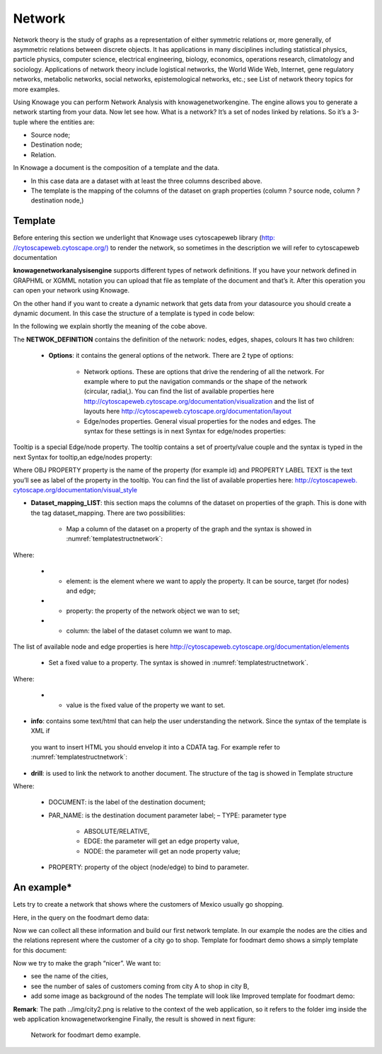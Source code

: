 Network
=======

Network theory is the study of graphs as a representation of either symmetric relations or, more generally, of asymmetric relations between discrete objects. It has applications in many disciplines including statistical physics, particle physics, computer science, electrical engineering, biology, economics, operations research, climatology and sociology. Applications of network theory include logistical networks, the World Wide Web, Internet, gene regulatory networks, metabolic networks, social networks, epistemological networks, etc.; see List of network theory topics for more examples.

Using Knowage you can perform Network Analysis with knowagenetworkengine. The engine allows you to generate a network starting from your data. Now let see how. What is a network? It’s a set of nodes linked by relations. So it’s a 3-tuple where the entities are:

-  Source node; 
-  Destination node;
-  Relation.

In Knowage a document is the composition of a template and the data.

-  In this case data are a dataset with at least the three columns described above.
-  The template is the mapping of the columns of the dataset on graph properties (column *?* source node, column *?* destination node,)

Template\
----------------

Before entering this section we underlight that Knowage uses cytoscapeweb library (`http: <http://cytoscapeweb.cytoscape.org/>`__ `//cytoscapeweb.cytoscape.org/) <http://cytoscapeweb.cytoscape.org/>`__ to render the network, so sometimes in the description we will refer to cytoscapeweb documentation

**knowagenetworkanalysisengine** supports different types of network definitions. If you have your network defined in GRAPHML or XGMML notation you can upload that file as template of the document and that’s it. After this operation you can open your network using Knowage.

On the other hand if you want to create a dynamic network that gets data from your datasource you should create a dynamic document. In this case the structure of a template is typed in code below:

.. _templatestructnetwork:
.. code-block:: bash
        :linenos:
        :caption: Template structure.

         <NET>
               <NETWOK_DEFINITION>
                  Definition of the network with mapping and rendering options

                  <options> 
                     general rendering options: tooltip, shape of the network, interaction buttons,...
                  </options>

                  <dataset_mapping_LIST>
                     mapping between dataset columns and network properties: data, node shapes, node colors,....
                  </dataset_mapping_LIST>
               </NETWOK_DEFINITION>
               <info>
                     info of the document: left tab content 
               </info>
         <drill>
               Cross navigation configuration
         </drill>
         </NET>

In the following we explain shortly the meaning of the cobe above.

The **NETWOK_DEFINITION** contains the definition of the network: nodes, edges, shapes, colours It has two children:

   • **Options**: it contains the general options of the network. There are 2 type of options:

      -  Network options. These are options that drive the rendering of all the network. For example where to put the navigation commands or the shape of the network (circular, radial,). You can find the list of available properties here http://cytoscapeweb.cytoscape.org/documentation/visualization and the list of layouts here http://cytoscapeweb.cytoscape.org/documentation/layout

      -  Edge/nodes properties. General visual properties for the nodes and edges. The syntax for these settings is in next Syntax for edge/nodes properties:

.. code-block:: bash
        :linenos:
        :caption: Syntax for edge/nodes properties.


          <options>
             <visual_style>
               <nodes>
                  Nodes properties
               </nodes>
               <edges
                  Edges properties
               </edges>
             </visual_style>
          </options>

Tooltip is a special Edge/node property. The tooltip contains a set of proerty/value couple and the syntax is typed in the next Syntax for tooltip,an edge/nodes property:

.. code-block:: bash
        :linenos:
        :caption: Syntax for tooltip,an edge/nodes property.

          <nodes (or edge)>
            <tooltip_LIST>
            <tooltip property="OBJ PROPERTY" text="PROPERTY LABEL TEXT"/>
            </tooltip_LIST>
          </nodes (or edge)>

Where OBJ PROPERTY property is the name of the property (for example id) and PROPERTY LABEL TEXT is the text you’ll see as label of the property in the tooltip. You can find the list of available properties here: `http://cytoscapeweb. cytoscape.org/documentation/visual_style <http://cytoscapeweb.cytoscape.org/documentation/visual_style>`__

-  **Dataset_mapping_LIST**: this section maps the columns of the dataset on properties of the graph. This is done with the tag dataset_mapping. There are two possibilities:

        -  Map a column of the dataset on a property of the graph and the syntax is showed in :numref:`templatestructnetwork`:

.. code-block:: bash
        :linenos:
        :caption: Syntax for tooltip,an edge/nodes property.
      
          <dataset_mapping element="source" column="sourceId" property="id"/>   

Where:

        - * element: is the element where we want to apply the property. It can be source, target (for nodes) and edge;
        - * property: the property of the network object we wan to set;
        - * column: the label of the dataset column we want to map.

The list of available node and edge properties is here http://cytoscapeweb.cytoscape.org/documentation/elements

        -  Set a fixed value to a property. The syntax is showed in :numref:`templatestructnetwork`.

.. code-block:: bash
        :linenos:
        :caption: Syntax for tooltip,an edge/nodes property.

          <dataset_mapping element="source" value="#caabff" property="color"/>

Where: 
     
      - * value is the fixed value of the property we want to set.

-  **info**: contains some text/html that can help the user understanding the network. Since the syntax of the template is XML if
 you want to insert HTML you should envelop it into a CDATA tag. For example refer to :numref:`templatestructnetwork`:

.. code-block:: bash
        :linenos:


          <![CDATA[ .......
            ]]>

-  **drill**: is used to link the network to another document. The structure of the tag is showed in Template structure

.. code-block:: bash
        :linenos:

          <DRILL document="LINKED_DOCUMENT ">
            <PARAM name="PAR_NAME" type="TYPE" property =PROPERTY/>
          </DRILL>

Where:

    -  DOCUMENT: is the label of the destination document;
    -  PAR_NAME: is the destination document parameter label; – TYPE: parameter type
       
        * ABSOLUTE/RELATIVE,
        * EDGE: the parameter will get an edge property value,
        * NODE: the parameter will get an node property value;

    - PROPERTY: property of the object (node/edge) to bind to parameter.

An example\*
------------------

Lets try to create a network that shows where the customers of Mexico usually go shopping.

Here, in the query on the foodmart demo data:

.. code-block:: sql
        :linenos:
        :caption: Foodmart demo data.
        
          SELECT s.store_city store
                ,c.city customer
                ,c.city customer_city
                ,count(*) number_sales
                ,((length(s.store_city) \* 7) + 10) textlenght
                ,CONCAT (s.store_city,'-',c.city) rel_id
          FROM sales_fact_1998 sf
          JOIN customer c ON (c.customer_id = sf.customer_id) 
          JOIN store s ON (s.store_id = sf.store_id)
          WHERE c.country = 'Mexico' 
          GROUP BY store
               ,customer
               ,rel_id
 
Now we can collect all these information and build our first network template. In our example the nodes are the cities and the relations represent where the customer of a city go to shop. Template for foodmart demo shows a simply template for this document:

.. code-block:: bash
        :linenos:
        :caption: Template for Foodmart demo.
        
          <NET>
             <NETWOK_DEFINITION>
                  <options pan_Zoom_Control_Position="topLeft">
                  </options>
                  <dataset_mapping_LIST>
                    <dataset_mapping element="source" column="customer" property="id"/>
                    <dataset_mapping element="target" column="store" property="id"/>
                    <dataset_mapping element="edge" column="rel_id" property="id"/>
                  </dataset_mapping_LIST>
             </NETWOK_DEFINITION>
          </NET>

Now we try to make the graph “nicer”. We want to:

-  see the name of the cities,
-  see the number of sales of customers coming from city A to shop in city B,
-  add some image as background of the nodes The template will look like Improved template for foodmart demo:

.. code-block:: bash
        :linenos:
        :caption: Improved template for foodmart demo.

         <NET>
            <NETWOK_DEFINITION>
                  <options edgeLabelsVisible="true" pan_Zoom_Control_Position="topLeft" nodeTooltipsEnabled="true" layout="Circle">
                      <visual_style>
                         <edges directed="true"> 
                           <label>
                             <passthrough_Mapper attrName="number_sales"/>
                           </label>
                         </edges>
                      </visual_style>
                  </options>
                  
                  <dataset_mapping_LIST>
                     <dataset_mapping element="source" column="customer"property="id"/>
                     <dataset_mapping element="source" property="size" value ="50"/>
                     <dataset_mapping element="source" column="customer_city "property="label"/>
                     <dataset_mapping element="source" property="image"value="../img/city2.png"/>
                     <dataset_mapping element="source" property="labelFontSize" value="12"/>
                     <dataset_mapping element="source" property="labelFontWeight" value="bold"/>
                     <dataset_mapping element="target" column="store"property="id"/>
                     <dataset_mapping element="target" property="labelFontWeight" value="bold"/>
                     <dataset_mapping element="target" property="labelFontSize" value="12"/>
                     <dataset_mapping element="edge" column="rel_id"property="id"/>
                     <dataset_mapping element="edge" column="number_sales"property="number_sales"/>
                     <dataset_mapping element="edge" value="ARROW" property="sourceArrowShape"/>
                  </dataset_mapping_LIST>
            </NETWOK_DEFINITION>
         </NET>


**Remark**: The path ../img/city2.png is relative to the context of the web application, so it refers to the folder img inside the web application knowagenetworkengine Finally, the result is showed in next figure:

.. figure:: media/image443.png

     Network for foodmart demo example.
